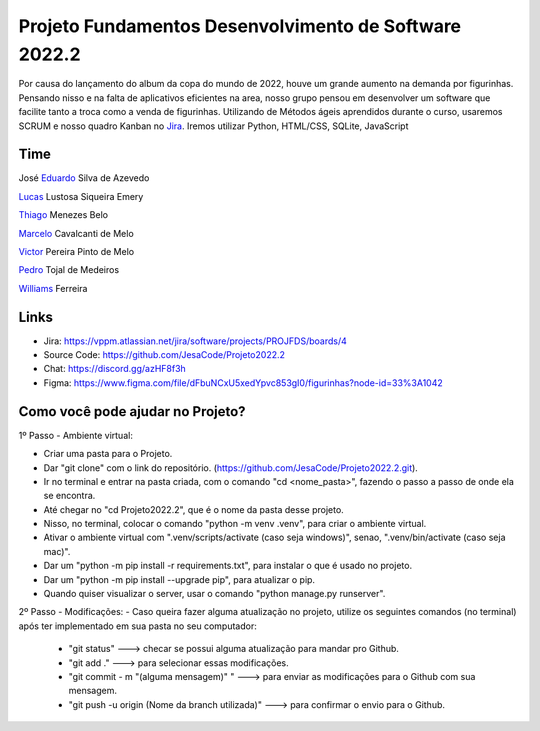 Projeto Fundamentos Desenvolvimento de Software 2022.2
=====


Por causa do lançamento do album da copa do mundo de 2022,
houve um grande aumento na demanda por figurinhas.
Pensando nisso e na falta de aplicativos eficientes na area,
nosso grupo pensou em desenvolver um software que facilite tanto a troca como a venda de figurinhas.
Utilizando de Métodos ágeis aprendidos durante o curso, usaremos SCRUM e nosso quadro Kanban no `Jira`_.
Iremos utilizar Python, HTML/CSS, SQLite, JavaScript

.. _Jira: https://vppm.atlassian.net/jira/software/projects/PROJFDS/boards/4


Time
------

José  `Eduardo`_  Silva de Azevedo

`Lucas`_  Lustosa Siqueira Emery

`Thiago`_  Menezes Belo

`Marcelo`_  Cavalcanti de Melo

`Victor`_  Pereira Pinto de Melo

`Pedro`_  Tojal de Medeiros

`Williams`_  Ferreira



.. _Eduardo: https://github.com/JesaCode
.. _Lucas: https://github.com/lucasemery1
.. _Thiago: https://github.com/thiagombelo
.. _Marcelo: https://github.com/celocavalcanti
.. _Victor: https://github.com/victormelo1
.. _Pedro: https://github.com/ptojal
.. _Williams: https://github.com/ferreirawilliams


Links
-----

-   Jira: https://vppm.atlassian.net/jira/software/projects/PROJFDS/boards/4
-   Source Code: https://github.com/JesaCode/Projeto2022.2
-   Chat: https://discord.gg/azHF8f3h
-   Figma: https://www.figma.com/file/dFbuNCxU5xedYpvc853gI0/figurinhas?node-id=33%3A1042


Como você pode ajudar no Projeto?
---------------------------------
1º Passo - Ambiente virtual:


- Criar uma pasta para o Projeto.


- Dar "git clone" com o link do repositório. (https://github.com/JesaCode/Projeto2022.2.git).


- Ir no terminal e entrar na pasta criada, com o comando "cd <nome_pasta>", fazendo o passo a passo de onde ela se encontra.


- Até chegar no "cd Projeto2022.2", que é o nome da pasta desse projeto.


- Nisso, no terminal, colocar o comando "python -m venv .venv", para criar o ambiente virtual.


- Ativar o ambiente virtual com ".venv/scripts/activate (caso seja windows)", senao, ".venv/bin/activate (caso seja mac)".


- Dar um "python -m pip install -r requirements.txt", para instalar o que é usado no projeto.


- Dar um "python -m pip install --upgrade pip", para atualizar o pip.


- Quando quiser visualizar o server, usar o comando "python manage.py runserver".

2º Passo - Modificações:
- Caso queira fazer alguma atualização no projeto, utilize os seguintes comandos (no terminal) após ter implementado em sua pasta no seu computador:
    - "git status" ---> checar se possui alguma atualização para mandar pro Github.
    - "git add ."  ---> para selecionar essas modificações.
    - "git commit - m "(alguma mensagem)" " ---> para enviar as modificações para o Github com sua mensagem.
    - "git push -u origin (Nome da branch utilizada)" ---> para confirmar o envio para o Github.
